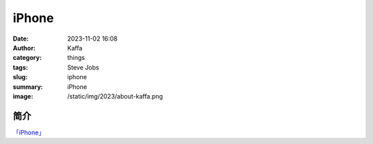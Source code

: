 iPhone
##################################################

:date: 2023-11-02 16:08
:author: Kaffa
:category: things
:tags: Steve Jobs
:slug: iphone
:summary: iPhone
:image: /static/img/2023/about-kaffa.png

简介
===========

`「iPhone」`_

.. _「iPhone」: https://www.apple.com/iphone

